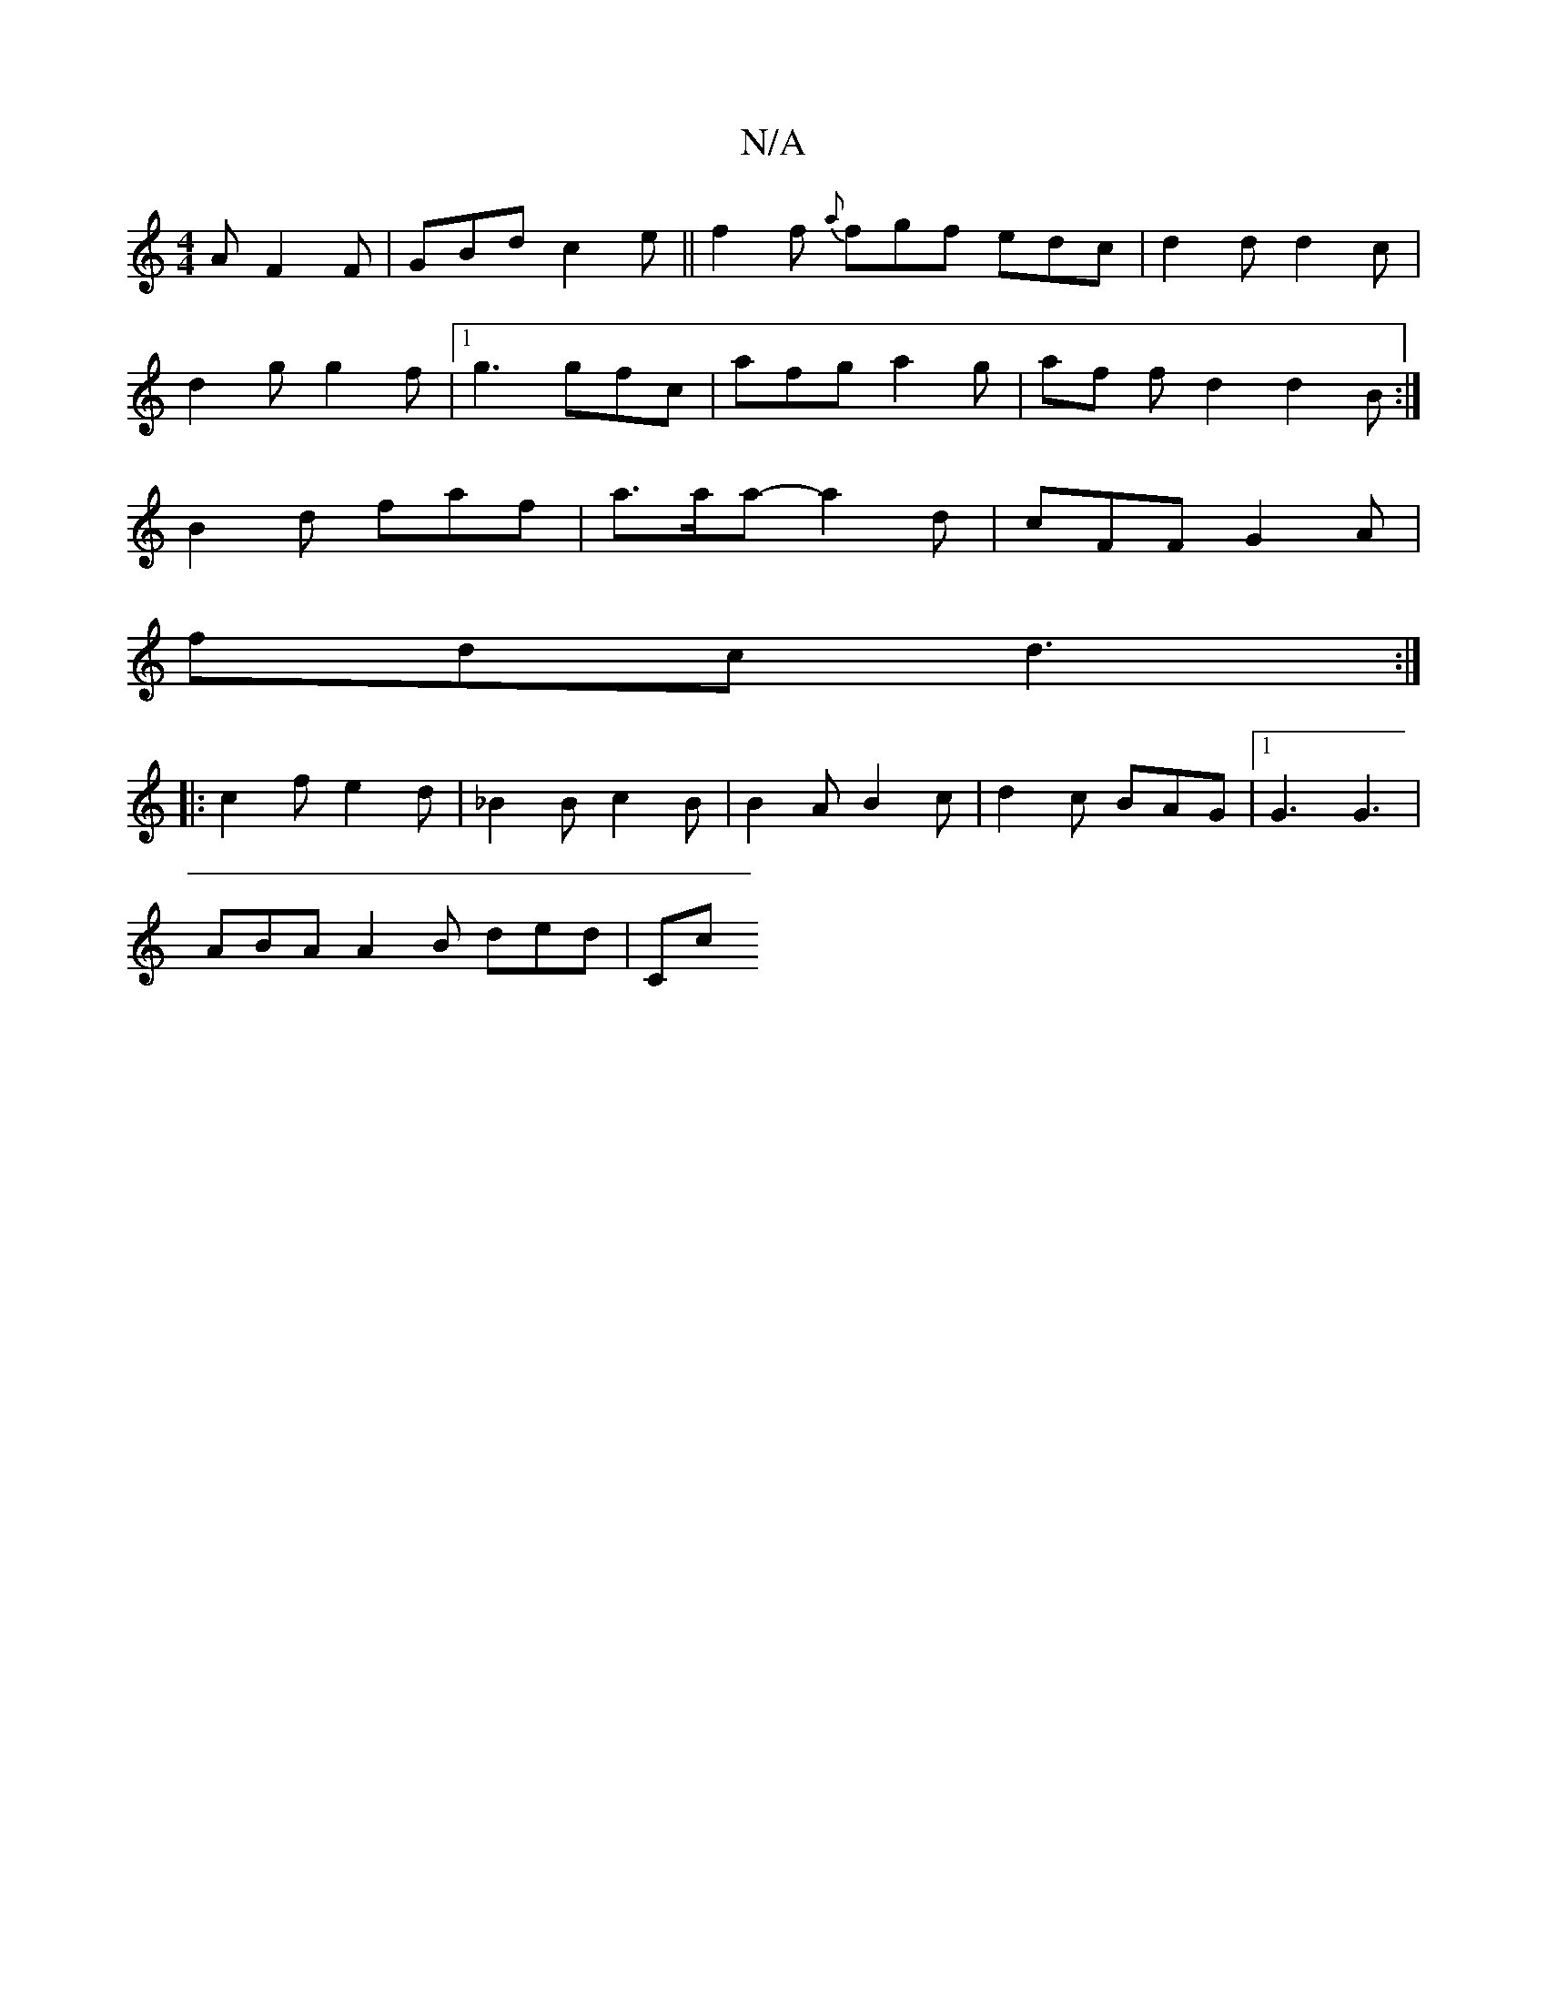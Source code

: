 X:1
T:N/A
M:4/4
R:N/A
K:Cmajor
 A F2 F | GBd c2 e || f2f {a}fgf edc|d2d d2c|
d2g g2f|1 g3 gfc|afg a2g|af f d2 d2B:|
B2d faf|a>aa- a2 d | cFF G2 A |
fdc d3 :|
|:c2 f e2 d | _B2B c2B |B2 A B2 c | d2 c BAG |[1 G3 G3 |
ABA A2B ded | Cc